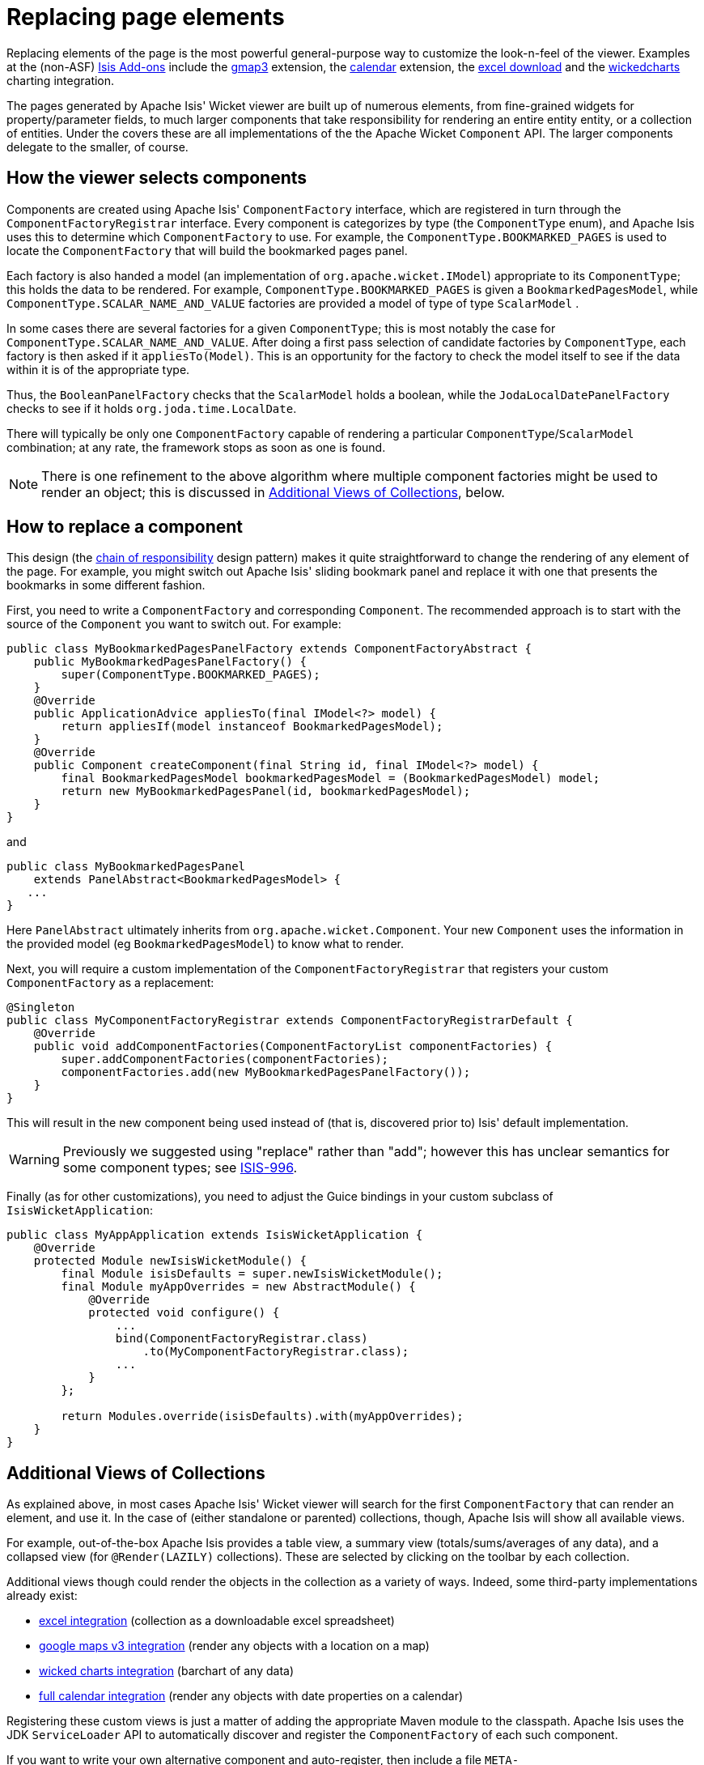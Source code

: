 [[_ugvw_extending_replacing-page-elements]]
= Replacing page elements
:Notice: Licensed to the Apache Software Foundation (ASF) under one or more contributor license agreements. See the NOTICE file distributed with this work for additional information regarding copyright ownership. The ASF licenses this file to you under the Apache License, Version 2.0 (the "License"); you may not use this file except in compliance with the License. You may obtain a copy of the License at. http://www.apache.org/licenses/LICENSE-2.0 . Unless required by applicable law or agreed to in writing, software distributed under the License is distributed on an "AS IS" BASIS, WITHOUT WARRANTIES OR  CONDITIONS OF ANY KIND, either express or implied. See the License for the specific language governing permissions and limitations under the License.
:_basedir: ../../
:_imagesdir: images/



Replacing elements of the page is the most powerful general-purpose way to customize the look-n-feel of the viewer.  Examples at the (non-ASF) http://www.isisaddons.org[Isis Add-ons] include the http://github.com/isisaddons/isis-wicket-gmap3[gmap3] extension, the http://github.com/isisaddons/isis-wicket-fullcalendar2[calendar] extension, the http://github.com/isisaddons/isis-wicket-excel[excel download] and the http://github.com/isisaddons/isis-wicket-wickedcharts[wickedcharts] charting integration.

The pages generated by Apache Isis' Wicket viewer are built up of numerous elements, from fine-grained widgets for property/parameter fields, to much larger components that take responsibility for rendering an entire entity entity, or a collection of entities. Under the covers these are all implementations of the the Apache Wicket `Component` API. The larger components delegate to the smaller, of course.




== How the viewer selects components

Components are created using Apache Isis' `ComponentFactory` interface, which are registered in turn through the `ComponentFactoryRegistrar` interface. Every component is categorizes by type (the `ComponentType` enum), and Apache Isis uses this to determine which `ComponentFactory` to use. For example, the `ComponentType.BOOKMARKED_PAGES` is used to locate the `ComponentFactory` that will build the bookmarked pages panel.

Each factory is also handed a model (an implementation of `org.apache.wicket.IModel`) appropriate to its `ComponentType`; this holds the data to be rendered. For example, `ComponentType.BOOKMARKED_PAGES` is given a `BookmarkedPagesModel`, while `ComponentType.SCALAR_NAME_AND_VALUE` factories are provided a model of type of type `ScalarModel` .

In some cases there are several factories for a given `ComponentType`; this is most notably the case for `ComponentType.SCALAR_NAME_AND_VALUE`. After doing a first pass selection of candidate factories by `ComponentType`, each factory is then asked if it `appliesTo(Model)`. This is an opportunity for the factory to check the model itself to see if the data within it is of the appropriate type.

Thus, the `BooleanPanelFactory` checks that the `ScalarModel` holds a boolean, while the `JodaLocalDatePanelFactory` checks to see if it holds `org.joda.time.LocalDate`.

There will typically be only one `ComponentFactory` capable of rendering a particular `ComponentType`/`ScalarModel` combination; at any rate, the framework stops as soon as one is found.

[NOTE]
====
There is one refinement to the above algorithm where multiple component factories might be used to render an object; this is discussed in xref:../ugvw/ugvw.adoc#__ugvw_extending_replacing-page-elements_collections[Additional Views of Collections], below.
====





== How to replace a component

This design (the http://en.wikipedia.org/wiki/Chain-of-responsibility_pattern[chain of responsibility] design pattern) makes it quite straightforward to change the rendering of any element of the page. For example, you might switch out Apache Isis' sliding bookmark panel and replace it with one that presents the bookmarks in some different fashion.

First, you need to write a `ComponentFactory` and corresponding `Component`. The recommended approach is to start with the source of the `Component` you want to switch out. For example:

[source,java]
----
public class MyBookmarkedPagesPanelFactory extends ComponentFactoryAbstract {
    public MyBookmarkedPagesPanelFactory() {
        super(ComponentType.BOOKMARKED_PAGES);
    }
    @Override
    public ApplicationAdvice appliesTo(final IModel<?> model) {
        return appliesIf(model instanceof BookmarkedPagesModel);
    }
    @Override
    public Component createComponent(final String id, final IModel<?> model) {
        final BookmarkedPagesModel bookmarkedPagesModel = (BookmarkedPagesModel) model;
        return new MyBookmarkedPagesPanel(id, bookmarkedPagesModel);
    }
}
----

and

[source,java]
----
public class MyBookmarkedPagesPanel
    extends PanelAbstract<BookmarkedPagesModel> {
   ...
}
----

Here `PanelAbstract` ultimately inherits from `org.apache.wicket.Component`.
Your new `Component` uses the information in the provided model (eg `BookmarkedPagesModel`) to know what to render.

Next, you will require a custom implementation of the `ComponentFactoryRegistrar` that registers your custom `ComponentFactory` as a replacement:

[source,java]
----
@Singleton
public class MyComponentFactoryRegistrar extends ComponentFactoryRegistrarDefault {
    @Override
    public void addComponentFactories(ComponentFactoryList componentFactories) {
        super.addComponentFactories(componentFactories);
        componentFactories.add(new MyBookmarkedPagesPanelFactory());
    }
}
----

This will result in the new component being used instead of (that is, discovered prior to) Isis' default implementation.

[WARNING]
====
Previously we suggested using "replace" rather than "add"; however this has unclear semantics for some component types; see https://issues.apache.org/jira/browse/ISIS-996[ISIS-996].
====


Finally (as for other customizations), you need to adjust the Guice bindings in your custom subclass of `IsisWicketApplication`:

[source,java]
----
public class MyAppApplication extends IsisWicketApplication {
    @Override
    protected Module newIsisWicketModule() {
        final Module isisDefaults = super.newIsisWicketModule();
        final Module myAppOverrides = new AbstractModule() {
            @Override
            protected void configure() {
                ...
                bind(ComponentFactoryRegistrar.class)
                    .to(MyComponentFactoryRegistrar.class);
                ...
            }
        };

        return Modules.override(isisDefaults).with(myAppOverrides);
    }
}
----



[[__ugvw_extending_replacing-page-elements_collections]]
== Additional Views of Collections

As explained above, in most cases Apache Isis' Wicket viewer will search for the first `ComponentFactory` that can render an element, and use it. In the case of (either standalone or parented) collections, though, Apache Isis will show all available views.

For example, out-of-the-box Apache Isis provides a table view, a summary view (totals/sums/averages of any data), and a collapsed view (for `@Render(LAZILY)` collections). These are selected by clicking on the toolbar by each collection.

Additional views though could render the objects in the collection as a variety of ways. Indeed, some third-party implementations already exist:

* https://github.com/isisaddons/isis-wicket-excel[excel integration] (collection as a downloadable excel spreadsheet)
* https://github.com/isisaddons/isis-wicket-gmap3[google maps v3 integration] (render any objects with a location on a map)
* https://github.com/isisaddons/isis-wicket-wickedcharts[wicked charts integration] (barchart of any data)
* https://github.com/isisaddons/isis-wicket-fullcalendar2[full calendar integration] (render any objects with date properties on a calendar)

Registering these custom views is just a matter of adding the appropriate Maven module to the classpath. Apache Isis uses the JDK `ServiceLoader` API to automatically discover and register the `ComponentFactory` of each such component.

If you want to write your own alternative component and auto-register, then include a file `META-INF/services/org.apache.isis.viewer.wicket.ui.ComponentFactory` whose contents is the fully-qualified class name of the custom `ComponentFactory` that you have written.

Wicket itself has lots of components available at its http://wicketstuff.org[wicketstuff.org] companion website; you might find some of these useful for your own customizations.






== Custom object view (eg dashboard)

One further use case in particular is worth highlighting; the rendering of an entire entity. Normally entities this is done using `EntityCombinedPanelFactory`, this being the first `ComponentFactory` for the `ComponentType.ENTITY` that is registered in Apache Isis default `ComponentFactoryRegistrarDefault`.

You could, though, register your own `ComponentFactory` for entities that is targeted at a particular class of entity - some sort of object representing a dashboard, for example. It can use the `EntityModel` provided to it to determine the class of the entity, checking if it is of the appropriate type. Your custom factory should also be registered before the `EntityCombinedPanelFactory` so that it is checked prior to the default `EntityCombinedPanelFactory`:

[source,java]
----
@Singleton
public class MyComponentFactoryRegistrar extends ComponentFactoryRegistrarDefault {
    @Override
    public void addComponentFactories(ComponentFactoryList componentFactories) {
        componentFactories.add(new DashboardEntityFactory());
        ...
        super.addComponentFactories(componentFactories);
        ...
    }
}
----



